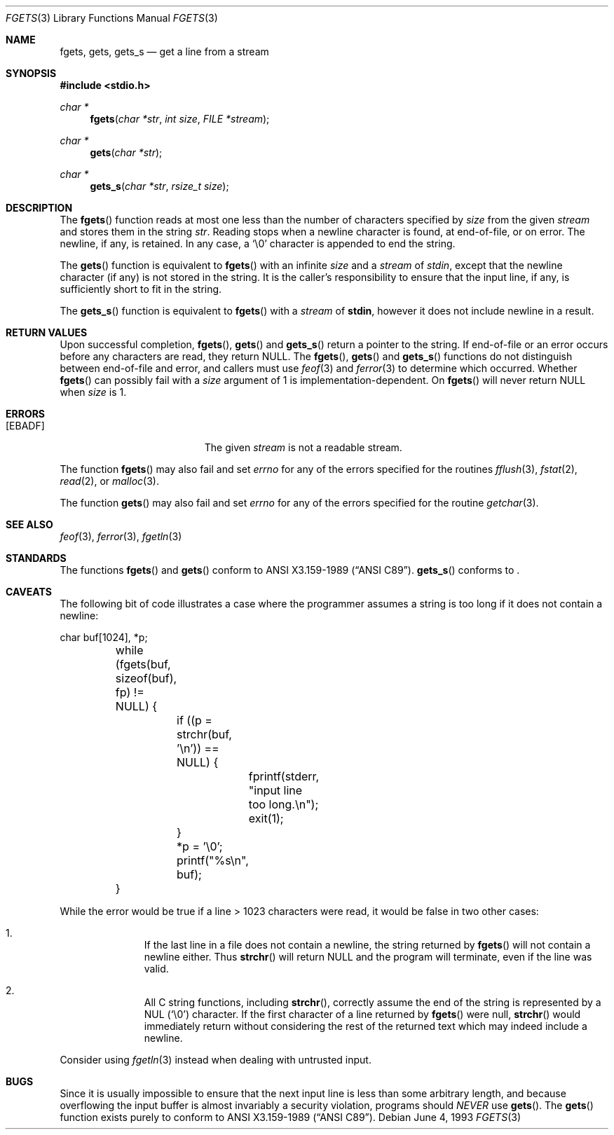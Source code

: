 .\"	$MirOS: src/lib/libc/stdio/fgets.3,v 1.4 2006/10/06 20:59:29 tg Exp $
.\"	$OpenBSD: fgets.3,v 1.21 2005/07/26 03:30:25 jaredy Exp $
.\"
.\" Copyright (c) 1990, 1991, 1993
.\"	The Regents of the University of California.  All rights reserved.
.\"
.\" This code is derived from software contributed to Berkeley by
.\" Chris Torek and the American National Standards Committee X3,
.\" on Information Processing Systems.
.\"
.\" Redistribution and use in source and binary forms, with or without
.\" modification, are permitted provided that the following conditions
.\" are met:
.\" 1. Redistributions of source code must retain the above copyright
.\"    notice, this list of conditions and the following disclaimer.
.\" 2. Redistributions in binary form must reproduce the above copyright
.\"    notice, this list of conditions and the following disclaimer in the
.\"    documentation and/or other materials provided with the distribution.
.\" 3. Neither the name of the University nor the names of its contributors
.\"    may be used to endorse or promote products derived from this software
.\"    without specific prior written permission.
.\"
.\" THIS SOFTWARE IS PROVIDED BY THE REGENTS AND CONTRIBUTORS ``AS IS'' AND
.\" ANY EXPRESS OR IMPLIED WARRANTIES, INCLUDING, BUT NOT LIMITED TO, THE
.\" IMPLIED WARRANTIES OF MERCHANTABILITY AND FITNESS FOR A PARTICULAR PURPOSE
.\" ARE DISCLAIMED.  IN NO EVENT SHALL THE REGENTS OR CONTRIBUTORS BE LIABLE
.\" FOR ANY DIRECT, INDIRECT, INCIDENTAL, SPECIAL, EXEMPLARY, OR CONSEQUENTIAL
.\" DAMAGES (INCLUDING, BUT NOT LIMITED TO, PROCUREMENT OF SUBSTITUTE GOODS
.\" OR SERVICES; LOSS OF USE, DATA, OR PROFITS; OR BUSINESS INTERRUPTION)
.\" HOWEVER CAUSED AND ON ANY THEORY OF LIABILITY, WHETHER IN CONTRACT, STRICT
.\" LIABILITY, OR TORT (INCLUDING NEGLIGENCE OR OTHERWISE) ARISING IN ANY WAY
.\" OUT OF THE USE OF THIS SOFTWARE, EVEN IF ADVISED OF THE POSSIBILITY OF
.\" SUCH DAMAGE.
.\"
.Dd June 4, 1993
.Dt FGETS 3
.Os
.Sh NAME
.Nm fgets ,
.Nm gets ,
.Nm gets_s
.Nd get a line from a stream
.Sh SYNOPSIS
.Fd #include <stdio.h>
.Ft char *
.Fn fgets "char *str" "int size" "FILE *stream"
.Ft char *
.Fn gets "char *str"
.Ft char *
.Fn gets_s "char *str" "rsize_t size"
.Sh DESCRIPTION
The
.Fn fgets
function reads at most one less than the number of characters specified by
.Ar size
from the given
.Fa stream
and stores them in the string
.Fa str .
Reading stops when a newline character is found,
at end-of-file, or on error.
The newline, if any, is retained.
In any case, a
.Ql \e0
character is appended to end the string.
.Pp
The
.Fn gets
function is equivalent to
.Fn fgets
with an infinite
.Ar size
and a
.Fa stream
of
.Em stdin ,
except that the newline character (if any) is not stored in the string.
It is the caller's responsibility to ensure that the input line,
if any, is sufficiently short to fit in the string.
.Pp
The
.Fn gets_s
function is equivalent to
.Fn fgets
with a
.Fa stream
of
.Ic stdin ,
however it does not include newline in a result.
.Sh RETURN VALUES
Upon successful completion,
.Fn fgets ,
.Fn gets
and
.Fn gets_s
return
a pointer to the string.
If end-of-file or an error occurs before any characters are read,
they return
.Dv NULL .
The
.Fn fgets ,
.Fn gets
and
.Fn gets_s
functions
do not distinguish between end-of-file and error, and callers must use
.Xr feof 3
and
.Xr ferror 3
to determine which occurred.
Whether
.Fn fgets
can possibly fail with a
.Ar size
argument of 1 is implementation-dependent.
On
.Mx ,
.Fn fgets
will never return
.Dv NULL
when
.Ar size
is 1.
.Sh ERRORS
.Bl -tag -width Er
.It Bq Er EBADF
The given
.Fa stream
is not a readable stream.
.El
.Pp
The function
.Fn fgets
may also fail and set
.Va errno
for any of the errors specified for the routines
.Xr fflush 3 ,
.Xr fstat 2 ,
.Xr read 2 ,
or
.Xr malloc 3 .
.Pp
The function
.Fn gets
may also fail and set
.Va errno
for any of the errors specified for the routine
.Xr getchar 3 .
.Sh SEE ALSO
.Xr feof 3 ,
.Xr ferror 3 ,
.Xr fgetln 3
.Sh STANDARDS
The functions
.Fn fgets
and
.Fn gets
conform to
.St -ansiC .
.Fn gets_s
conforms to
.St -isoC-11 .
.Sh CAVEATS
The following bit of code illustrates a case where the programmer assumes a
string is too long if it does not contain a newline:
.Bd -literal
	char buf[1024], *p;

	while (fgets(buf, sizeof(buf), fp) != NULL) {
		if ((p = strchr(buf, '\en')) == NULL) {
			fprintf(stderr, "input line too long.\en");
			exit(1);
		}
		*p = '\e0';
		printf("%s\en", buf);
	}
.Ed
.Pp
While the error would be true if a line > 1023 characters were read, it would
be false in two other cases:
.Bl -enum -offset indent
.It
If the last line in a file does not contain a newline, the string returned by
.Fn fgets
will not contain a newline either.
Thus
.Fn strchr
will return
.Dv NULL
and the program will terminate, even if the line was valid.
.It
All C string functions, including
.Fn strchr ,
correctly assume the end of the string is represented by a NUL
.Pq Sq \e0
character.
If the first character of a line returned by
.Fn fgets
were null,
.Fn strchr
would immediately return without considering the rest of the returned text
which may indeed include a newline.
.El
.Pp
Consider using
.Xr fgetln 3
instead when dealing with untrusted input.
.Sh BUGS
Since it is usually impossible to ensure that the next input line
is less than some arbitrary length, and because overflowing the
input buffer is almost invariably a security violation, programs
should
.Em NEVER
use
.Fn gets .
The
.Fn gets
function exists purely to conform to
.St -ansiC .
